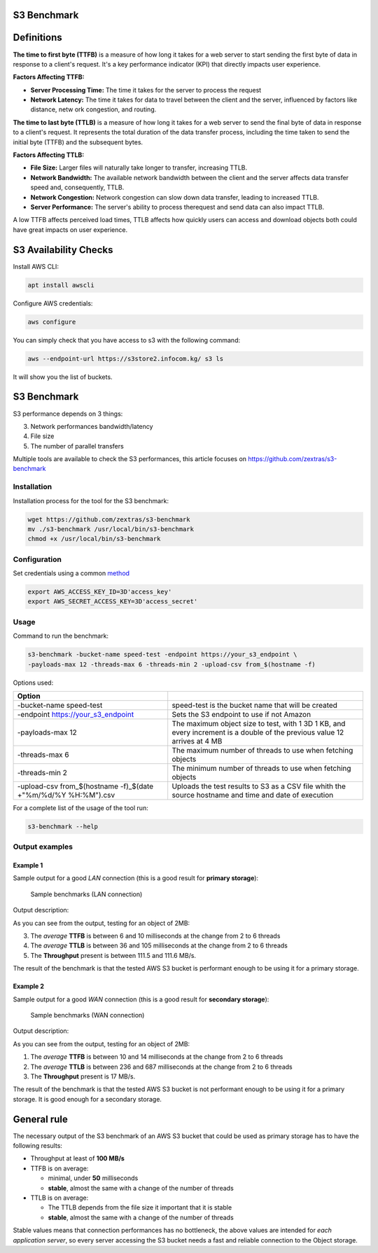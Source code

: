 S3 Benchmark
============

**Definitions**
===============

**The time to first byte (TTFB)** is a measure of how long it takes
for a web server to start sending the first byte of data in response
to a client's request. It's a key performance indicator (KPI) that
directly impacts user experience.

**Factors Affecting TTFB:**

-  **Server Processing Time:** The time it takes for the server to
   process the request

-  **Network Latency:** The time it takes for data to travel between
   the client and the server, influenced by factors like distance, netw
   ork congestion, and routing.

**The time to last byte (TTLB)** is a measure of how long it takes for
a web server to send the final byte of data in response to a client's
request. It represents the total duration of the data transfer process,
including the time taken to send the initial byte (TTFB) and the
subsequent bytes.

**Factors Affecting TTLB:**

-  **File Size:** Larger files will naturally take longer to transfer,
   increasing TTLB.

-  **Network Bandwidth:** The available network bandwidth between the
   client and the server affects data transfer speed and, consequently, TTLB.

-  **Network Congestion:** Network congestion can slow down data
   transfer, leading to increased TTLB.

-  **Server Performance:** The server's ability to process therequest
   and send data can also impact TTLB.

A low TTFB affects perceived load times, TTLB affects how quickly users
can access and download objects both could have great impacts on user
experience.

**S3 Availability Checks**
==========================

Install AWS CLI:

.. code::

   apt install awscli

Configure AWS credentials:

.. code::

   aws configure

You can simply check that you have access to s3 with the following
command:

.. code::

   aws --endpoint-url https://s3store2.infocom.kg/ s3 ls

It will show you the list of buckets.

.. _s3-benchmark-1:

**S3 Benchmark**
=================

S3 performance depends on 3 things:

3. Network performances bandwidth/latency

4. File size

5. The number of parallel transfers

Multiple tools are available to check the S3 performances, this article
focuses on `https://github.com/zextras/s3-benchmark <https://github.com/zextras/s3-benchmark>`_

Installation
------------

Installation process for the tool for the S3
benchmark:

.. code::

   wget https://github.com/zextras/s3-benchmark
   mv ./s3-benchmark /usr/local/bin/s3-benchmark
   chmod +x /usr/local/bin/s3-benchmark

Configuration
-------------

Set credentials using a common
`method <https://aws.amazon.com/it/blogs/security/a-new-and-standardized-way-to-manage-credentials-in-the-aws-sdks/>`_

.. code::

   export AWS_ACCESS_KEY_ID=3D'access_key'
   export AWS_SECRET_ACCESS_KEY=3D'access_secret'

Usage
-----

Command to run the benchmark:

.. code::

   s3-benchmark -bucket-name speed-test -endpoint https://your_s3_endpoint \
   -payloads-max 12 -threads-max 6 -threads-min 2 -upload-csv from_$(hostname -f)

Options used:

+-----------------------------------+----------------------------------+
| **Option**                        |                                  |
+===================================+==================================+
| -bucket-name speed-test           | speed-test is the bucket name    |
|                                   | that will be created             |
+-----------------------------------+----------------------------------+
| -endpoint https://your_s3_endpoint| Sets the S3 endpoint to use if   |
|                                   | not Amazon                       |
|                                   |                                  |
|                                   |                                  |
+-----------------------------------+----------------------------------+
| -payloads-max 12                  | The maximum object size to test, |
|                                   | with 1 3D 1 KB, and every        |
|                                   | increment is a double of the     |
|                                   | previous value 12 arrives at 4   |
|                                   | MB                               |
+-----------------------------------+----------------------------------+
| -threads-max 6                    | The maximum number of threads to |
|                                   | use when fetching objects        |
+-----------------------------------+----------------------------------+
| -threads-min 2                    | The minimum number of threads to |
|                                   | use when fetching objects        |
+-----------------------------------+----------------------------------+
| -upload-csv from\_$(hostname      | Uploads the test results to S3   |
| -f)\_$(date +"%m/%d/%Y            | as a CSV file whith the source   |
| %H:%M").csv                       | hostname and time and date of    |
|                                   | execution                        |
+-----------------------------------+----------------------------------+

For a complete list of the usage of the tool run:

.. code::

   s3-benchmark --help

Output examples
---------------

Example 1
~~~~~~~~~

Sample output for a good *LAN* connection (this is a good result for
**primary storage**):

.. figure:: /img/administration/s3_example1.png
   :width: 99%

   Sample benchmarks (LAN connection)


Output description:

As you can see from the output, testing for an object of 2MB:

3. The *average* **TTFB** is between 6 and 10 milliseconds at the
   change from 2 to 6 threads

4. The *average* **TTLB** is between 36 and 105 milliseconds at the
   change from 2 to 6 threads

5. The **Throughput** present is between 111.5 and 111.6 MB/s.

The result of the benchmark is that the tested AWS S3 bucket is
performant enough to be using it for a primary storage.

Example 2
~~~~~~~~~

Sample output for a good *WAN* connection (this is a good result for
**secondary storage**):

.. figure:: /img/administration/s3_example2.png
   :width: 99%

   Sample benchmarks (WAN connection)


Output description:

As you can see from the output, testing for an object of 2MB:

1. The *average* **TTFB** is between 10 and 14 milliseconds at the
   change from 2 to 6 threads

2. The *average* **TTLB** is between 236 and 687 milliseconds at the
   change from 2 to 6 threads

3. The **Throughput** present is 17 MB/s.

The result of the benchmark is that the tested AWS S3 bucket is not
performant enough to be using it for a primary storage. It is good
enough for a secondary storage.

General rule
============

The necessary output of the S3 benchmark of an AWS S3 bucket that could
be used as primary storage has to have the following results:

-  Throughput at least of **100 MB/s**

-  TTFB is on average:

   -  minimal, under **50** milliseconds

   -  **stable**, almost the same with a change of the number of
      threads

-  TTLB is on average:

   -  The TTLB depends from the file size it important that it is stable

   -  **stable**, almost the same with a change of the number of
      threads

Stable values means that connection performances has no bottleneck, the
above values are intended for *each application server*, so every
server accessing the S3 bucket needs a fast and reliable connection to
the Object storage.
